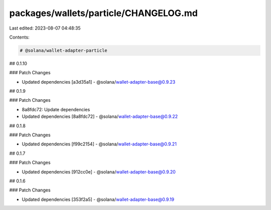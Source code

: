 packages/wallets/particle/CHANGELOG.md
======================================

Last edited: 2023-08-07 04:48:35

Contents:

.. code-block:: md

    # @solana/wallet-adapter-particle

## 0.1.10

### Patch Changes

-   Updated dependencies [a3d35a1]
    -   @solana/wallet-adapter-base@0.9.23

## 0.1.9

### Patch Changes

-   8a8fdc72: Update dependencies
-   Updated dependencies [8a8fdc72]
    -   @solana/wallet-adapter-base@0.9.22

## 0.1.8

### Patch Changes

-   Updated dependencies [f99c2154]
    -   @solana/wallet-adapter-base@0.9.21

## 0.1.7

### Patch Changes

-   Updated dependencies [912cc0e]
    -   @solana/wallet-adapter-base@0.9.20

## 0.1.6

### Patch Changes

-   Updated dependencies [353f2a5]
    -   @solana/wallet-adapter-base@0.9.19


